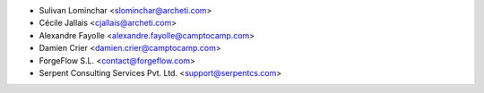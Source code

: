 
* Sulivan Lominchar <slominchar@archeti.com>
* Cécile Jallais <cjallais@archeti.com>
* Alexandre Fayolle <alexandre.fayolle@camptocamp.com>
* Damien Crier <damien.crier@camptocamp.com>
* ForgeFlow S.L. <contact@forgeflow.com>
* Serpent Consulting Services Pvt. Ltd. <support@serpentcs.com>
